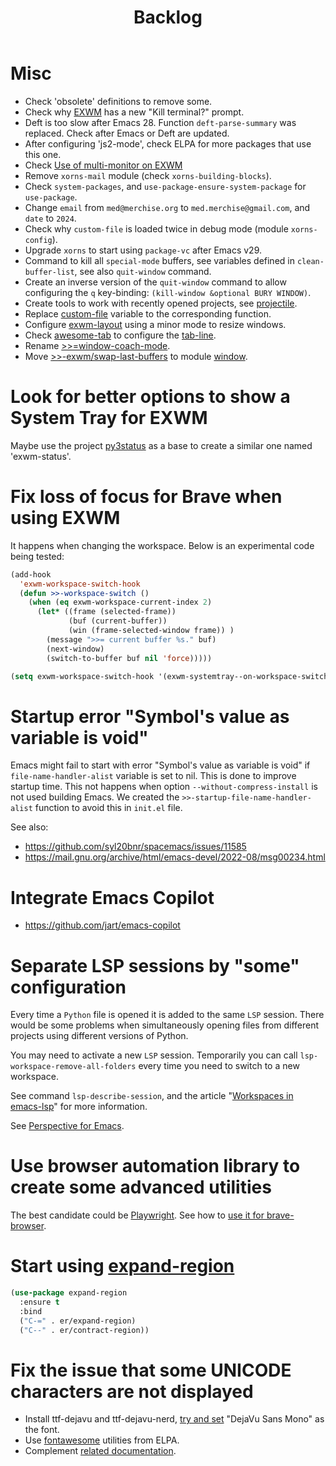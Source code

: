#+TITLE: Backlog

* Misc

- Check 'obsolete' definitions to remove some.
- Check why [[file:~/.emacs.d/elpa/exwm-0.28/exwm.el][EXWM]] has a new "Kill terminal?" prompt.
- Deft is too slow after Emacs 28.  Function =deft-parse-summary= was
  replaced.  Check after Emacs or Deft are updated.
- After configuring 'js2-mode', check ELPA for more packages that use this
  one.
- Check [[https://wiki.archlinux.org/title/EXWM][Use of multi-monitor on EXWM]]
- Remove =xorns-mail= module (check =xorns-building-blocks=).
- Check =system-packages=, and =use-package-ensure-system-package= for
  =use-package=.
- Change =email= from =med@merchise.org= to =med.merchise@gmail.com=, and
  =date= to =2024=.
- Check why =custom-file= is loaded twice in debug mode (module
  =xorns-config=).
- Upgrade =xorns= to start using =package-vc= after Emacs v29.
- Command to kill all =special-mode= buffers, see variables defined in
  =clean-buffer-list=, see also =quit-window= command.
- Create an inverse version of the =quit-window= command to allow configuring
  the =q= key-binding: =(kill-window &optional BURY WINDOW)=.
- Create tools to work with recently opened projects, see [[file:~/.emacs.d/elpa/projectile-20231130.1934/projectile.el::defun projectile-recentf (][projectile]].
- Replace [[help:custom-file][custom-file]] variable to the corresponding function.
- Configure [[file:~/work/emacs/xorns/horns/xorns-exwm.el::defun >>=exwm/enlarge-window-horizontally (&optional delta][exwm-layout]] using a minor mode to resize windows.
- Check [[https://www.emacswiki.org/emacs/awesome-tab.el][awesome-tab]] to configure the [[file:/usr/share/emacs/29.1/lisp/tab-line.el.gz][tab-line]].
- Rename [[file:~/work/emacs/xorns/horns/xorns-window.el::(define-minor-mode >>=window-coach-mode][>>=window-coach-mode]].
- Move [[file:~/work/emacs/xorns/horns/xorns-exwm.el::defun >>-exwm/swap-last-buffers (][>>-exwm/swap-last-buffers]] to module [[file:~/work/emacs/xorns/horns/xorns-window.el][window]].

* Look for better options to show a System Tray for EXWM

Maybe use the project [[https://github.com/ultrabug/py3status][py3status]] as a base to create a similar one named
'exwm-status'.

* Fix loss of focus for Brave when using EXWM

It happens when changing the workspace.  Below is an experimental code being
tested:

#+BEGIN_SRC emacs-lisp
  (add-hook
    'exwm-workspace-switch-hook
    (defun >>-workspace-switch ()
      (when (eq exwm-workspace-current-index 2)
        (let* ((frame (selected-frame))
               (buf (current-buffer))
               (win (frame-selected-window frame)) )
          (message ">>= current buffer %s." buf)
          (next-window)
          (switch-to-buffer buf nil 'force)))))

  (setq exwm-workspace-switch-hook '(exwm-systemtray--on-workspace-switch))
#+END_SRC

* Startup error "Symbol's value as variable is void"

Emacs might fail to start with error "Symbol's value as variable is void" if
=file-name-handler-alist= variable is set to nil.  This is done to improve
startup time.  This not happens when option =--without-compress-install= is
not used building Emacs.  We created the =>>-startup-file-name-handler-alist=
function to avoid this in =init.el= file.

See also:
- https://github.com/syl20bnr/spacemacs/issues/11585
- https://mail.gnu.org/archive/html/emacs-devel/2022-08/msg00234.html

* Integrate Emacs Copilot

- https://github.com/jart/emacs-copilot

* Separate LSP sessions by "some" configuration

Every time a =Python= file is opened it is added to the same =LSP= session.
There would be some problems when simultaneously opening files from different
projects using different versions of Python.

You may need to activate a new =LSP= session.  Temporarily you can call
=lsp-workspace-remove-all-folders= every time you need to switch to a new
workspace.

See command =lsp-describe-session=, and the article "[[https://github.com/emacs-lsp/lsp-mode/discussions/3095][Workspaces in emacs-lsp]]"
for more information.

See [[https://github.com/nex3/perspective-el][Perspective for Emacs]].

* Use browser automation library to create some advanced utilities

The best candidate could be [[https://github.com/microsoft/playwright-python][Playwright]].  See how to [[https://blog.apify.com/unlocking-the-potential-of-brave-and-playwright-for-browser-automation/][use it for brave-browser]].

* Start using [[https://github.com/magnars/expand-region.el][expand-region]]

#+BEGIN_SRC emacs-lisp
  (use-package expand-region
    :ensure t
    :bind
    ("C-=" . er/expand-region)
    ("C--" . er/contract-region))
#+END_SRC


* Fix the issue that some UNICODE characters are not displayed

- Install ttf-dejavu and ttf-dejavu-nerd, [[https://superuser.com/questions/13562/how-to-make-unicode-characters-visible-in-emacs][try and set]] "DejaVu Sans Mono" as
  the font.
- Use [[https://github.com/syohex/emacs-fontawesome][fontawesome]] utilities from ELPA.
- Complement [[file:xorns.org::*Prerequisites][related documentation]].
